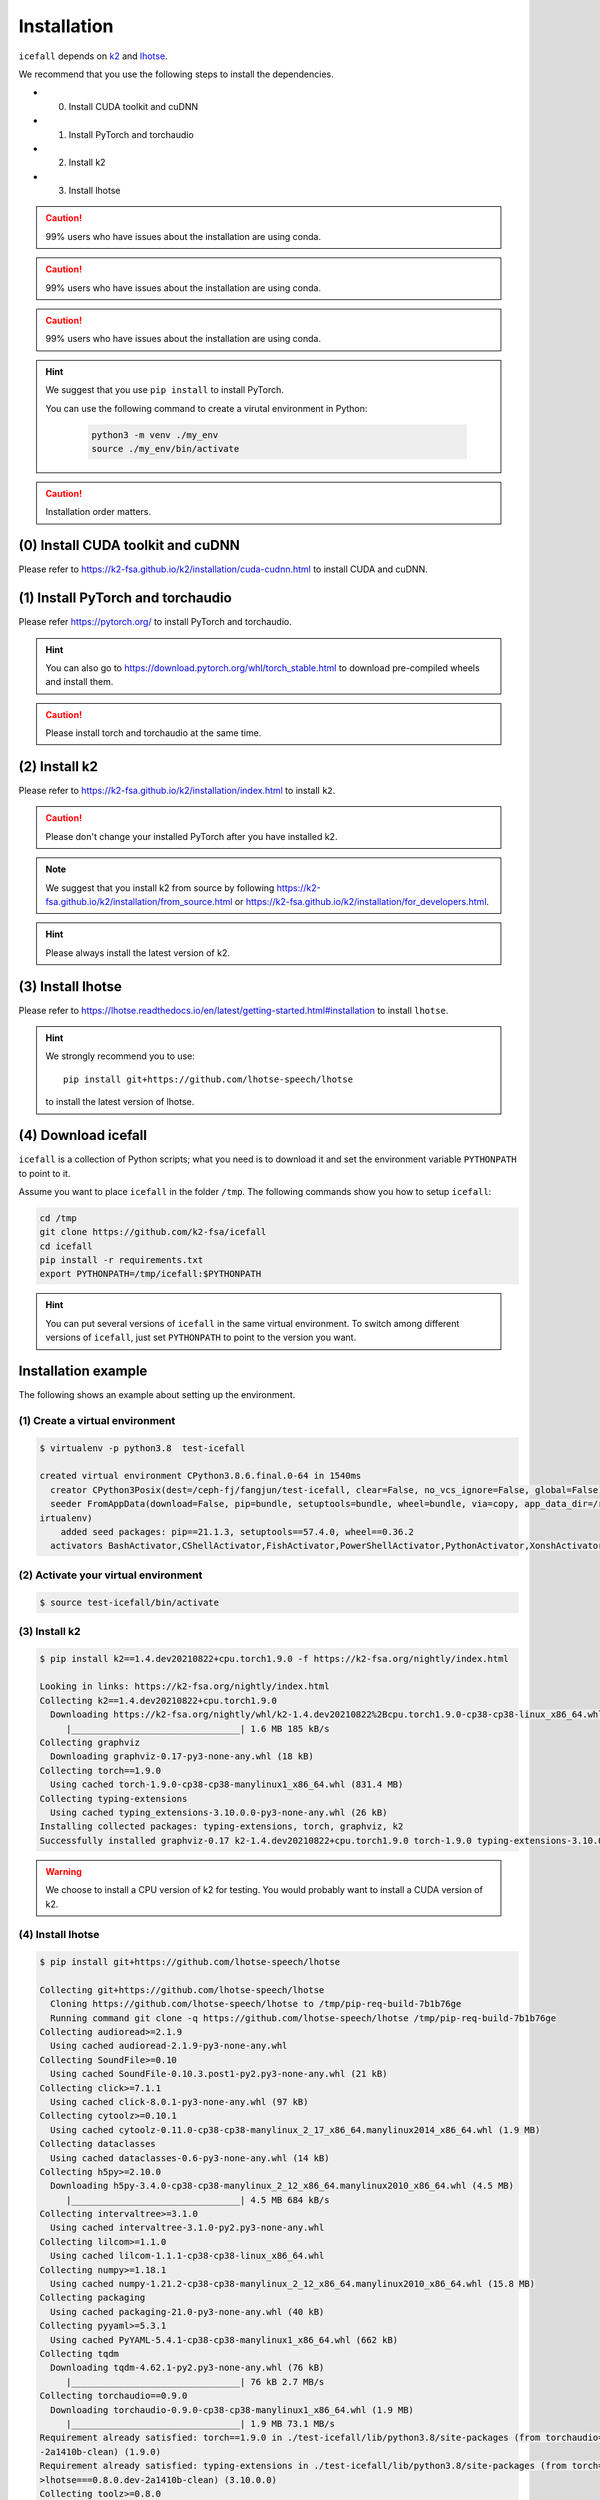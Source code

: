 .. _install icefall:

Installation
============



``icefall`` depends on `k2 <https://github.com/k2-fsa/k2>`_ and
`lhotse <https://github.com/lhotse-speech/lhotse>`_.

We recommend that you use the following steps to install the dependencies.

- (0) Install CUDA toolkit and cuDNN
- (1) Install PyTorch and torchaudio
- (2) Install k2
- (3) Install lhotse

.. caution::

   99% users who have issues about the installation are using conda.

.. caution::

   99% users who have issues about the installation are using conda.

.. caution::

   99% users who have issues about the installation are using conda.

.. hint::

   We suggest that you use ``pip install`` to install PyTorch.

   You can use the following command to create a virutal environment in Python:

    .. code-block:: bash

        python3 -m venv ./my_env
        source ./my_env/bin/activate

.. caution::

  Installation order matters.

(0) Install CUDA toolkit and cuDNN
----------------------------------

Please refer to
`<https://k2-fsa.github.io/k2/installation/cuda-cudnn.html>`_
to install CUDA and cuDNN.


(1) Install PyTorch and torchaudio
----------------------------------

Please refer `<https://pytorch.org/>`_ to install PyTorch
and torchaudio.

.. hint::

   You can also go to  `<https://download.pytorch.org/whl/torch_stable.html>`_
   to download pre-compiled wheels and install them.

.. caution::

   Please install torch and torchaudio at the same time.


(2) Install k2
--------------

Please refer to `<https://k2-fsa.github.io/k2/installation/index.html>`_
to install ``k2``.

.. caution::

  Please don't change your installed PyTorch after you have installed k2.

.. note::

   We suggest that you install k2 from source by following
   `<https://k2-fsa.github.io/k2/installation/from_source.html>`_
   or
   `<https://k2-fsa.github.io/k2/installation/for_developers.html>`_.

.. hint::

   Please always install the latest version of k2.

(3) Install lhotse
------------------

Please refer to `<https://lhotse.readthedocs.io/en/latest/getting-started.html#installation>`_
to install ``lhotse``.


.. hint::

    We strongly recommend you to use::

      pip install git+https://github.com/lhotse-speech/lhotse

    to install the latest version of lhotse.

(4) Download icefall
--------------------

``icefall`` is a collection of Python scripts; what you need is to download it
and set the environment variable ``PYTHONPATH`` to point to it.

Assume you want to place ``icefall`` in the folder ``/tmp``. The
following commands show you how to setup ``icefall``:


.. code-block:: bash

  cd /tmp
  git clone https://github.com/k2-fsa/icefall
  cd icefall
  pip install -r requirements.txt
  export PYTHONPATH=/tmp/icefall:$PYTHONPATH

.. HINT::

  You can put several versions of ``icefall`` in the same virtual environment.
  To switch among different versions of ``icefall``, just set ``PYTHONPATH``
  to point to the version you want.


Installation example
--------------------

The following shows an example about setting up the environment.


(1) Create a virtual environment
~~~~~~~~~~~~~~~~~~~~~~~~~~~~~~~~

.. code-block:: bash

  $ virtualenv -p python3.8  test-icefall

  created virtual environment CPython3.8.6.final.0-64 in 1540ms
    creator CPython3Posix(dest=/ceph-fj/fangjun/test-icefall, clear=False, no_vcs_ignore=False, global=False)
    seeder FromAppData(download=False, pip=bundle, setuptools=bundle, wheel=bundle, via=copy, app_data_dir=/root/fangjun/.local/share/v
  irtualenv)
      added seed packages: pip==21.1.3, setuptools==57.4.0, wheel==0.36.2
    activators BashActivator,CShellActivator,FishActivator,PowerShellActivator,PythonActivator,XonshActivator


(2) Activate your virtual environment
~~~~~~~~~~~~~~~~~~~~~~~~~~~~~~~~~~~~~

.. code-block:: bash

  $ source test-icefall/bin/activate

(3) Install k2
~~~~~~~~~~~~~~

.. code-block:: bash

  $ pip install k2==1.4.dev20210822+cpu.torch1.9.0 -f https://k2-fsa.org/nightly/index.html

  Looking in links: https://k2-fsa.org/nightly/index.html
  Collecting k2==1.4.dev20210822+cpu.torch1.9.0
    Downloading https://k2-fsa.org/nightly/whl/k2-1.4.dev20210822%2Bcpu.torch1.9.0-cp38-cp38-linux_x86_64.whl (1.6 MB)
       |________________________________| 1.6 MB 185 kB/s
  Collecting graphviz
    Downloading graphviz-0.17-py3-none-any.whl (18 kB)
  Collecting torch==1.9.0
    Using cached torch-1.9.0-cp38-cp38-manylinux1_x86_64.whl (831.4 MB)
  Collecting typing-extensions
    Using cached typing_extensions-3.10.0.0-py3-none-any.whl (26 kB)
  Installing collected packages: typing-extensions, torch, graphviz, k2
  Successfully installed graphviz-0.17 k2-1.4.dev20210822+cpu.torch1.9.0 torch-1.9.0 typing-extensions-3.10.0.0

.. WARNING::

  We choose to install a CPU version of k2 for testing. You would probably want to install
  a CUDA version of k2.


(4) Install lhotse
~~~~~~~~~~~~~~~~~~

.. code-block::

  $ pip install git+https://github.com/lhotse-speech/lhotse

  Collecting git+https://github.com/lhotse-speech/lhotse
    Cloning https://github.com/lhotse-speech/lhotse to /tmp/pip-req-build-7b1b76ge
    Running command git clone -q https://github.com/lhotse-speech/lhotse /tmp/pip-req-build-7b1b76ge
  Collecting audioread>=2.1.9
    Using cached audioread-2.1.9-py3-none-any.whl
  Collecting SoundFile>=0.10
    Using cached SoundFile-0.10.3.post1-py2.py3-none-any.whl (21 kB)
  Collecting click>=7.1.1
    Using cached click-8.0.1-py3-none-any.whl (97 kB)
  Collecting cytoolz>=0.10.1
    Using cached cytoolz-0.11.0-cp38-cp38-manylinux_2_17_x86_64.manylinux2014_x86_64.whl (1.9 MB)
  Collecting dataclasses
    Using cached dataclasses-0.6-py3-none-any.whl (14 kB)
  Collecting h5py>=2.10.0
    Downloading h5py-3.4.0-cp38-cp38-manylinux_2_12_x86_64.manylinux2010_x86_64.whl (4.5 MB)
       |________________________________| 4.5 MB 684 kB/s
  Collecting intervaltree>=3.1.0
    Using cached intervaltree-3.1.0-py2.py3-none-any.whl
  Collecting lilcom>=1.1.0
    Using cached lilcom-1.1.1-cp38-cp38-linux_x86_64.whl
  Collecting numpy>=1.18.1
    Using cached numpy-1.21.2-cp38-cp38-manylinux_2_12_x86_64.manylinux2010_x86_64.whl (15.8 MB)
  Collecting packaging
    Using cached packaging-21.0-py3-none-any.whl (40 kB)
  Collecting pyyaml>=5.3.1
    Using cached PyYAML-5.4.1-cp38-cp38-manylinux1_x86_64.whl (662 kB)
  Collecting tqdm
    Downloading tqdm-4.62.1-py2.py3-none-any.whl (76 kB)
       |________________________________| 76 kB 2.7 MB/s
  Collecting torchaudio==0.9.0
    Downloading torchaudio-0.9.0-cp38-cp38-manylinux1_x86_64.whl (1.9 MB)
       |________________________________| 1.9 MB 73.1 MB/s
  Requirement already satisfied: torch==1.9.0 in ./test-icefall/lib/python3.8/site-packages (from torchaudio==0.9.0->lhotse===0.8.0.dev
  -2a1410b-clean) (1.9.0)
  Requirement already satisfied: typing-extensions in ./test-icefall/lib/python3.8/site-packages (from torch==1.9.0->torchaudio==0.9.0-
  >lhotse===0.8.0.dev-2a1410b-clean) (3.10.0.0)
  Collecting toolz>=0.8.0
    Using cached toolz-0.11.1-py3-none-any.whl (55 kB)
  Collecting sortedcontainers<3.0,>=2.0
    Using cached sortedcontainers-2.4.0-py2.py3-none-any.whl (29 kB)
  Collecting cffi>=1.0
    Using cached cffi-1.14.6-cp38-cp38-manylinux1_x86_64.whl (411 kB)
  Collecting pycparser
    Using cached pycparser-2.20-py2.py3-none-any.whl (112 kB)
  Collecting pyparsing>=2.0.2
    Using cached pyparsing-2.4.7-py2.py3-none-any.whl (67 kB)
  Building wheels for collected packages: lhotse
    Building wheel for lhotse (setup.py) ... done
    Created wheel for lhotse: filename=lhotse-0.8.0.dev_2a1410b_clean-py3-none-any.whl size=342242 sha256=f683444afa4dc0881133206b4646a
  9d0f774224cc84000f55d0a67f6e4a37997
    Stored in directory: /tmp/pip-ephem-wheel-cache-ftu0qysz/wheels/7f/7a/8e/a0bf241336e2e3cb573e1e21e5600952d49f5162454f2e612f
    WARNING: Built wheel for lhotse is invalid: Metadata 1.2 mandates PEP 440 version, but '0.8.0.dev-2a1410b-clean' is not
  Failed to build lhotse
  Installing collected packages: pycparser, toolz, sortedcontainers, pyparsing, numpy, cffi, tqdm, torchaudio, SoundFile, pyyaml, packa
  ging, lilcom, intervaltree, h5py, dataclasses, cytoolz, click, audioread, lhotse
      Running setup.py install for lhotse ... done
    DEPRECATION: lhotse was installed using the legacy 'setup.py install' method, because a wheel could not be built for it. A possible
   replacement is to fix the wheel build issue reported above. You can find discussion regarding this at https://github.com/pypa/pip/is
  sues/8368.
  Successfully installed SoundFile-0.10.3.post1 audioread-2.1.9 cffi-1.14.6 click-8.0.1 cytoolz-0.11.0 dataclasses-0.6 h5py-3.4.0 inter
  valtree-3.1.0 lhotse-0.8.0.dev-2a1410b-clean lilcom-1.1.1 numpy-1.21.2 packaging-21.0 pycparser-2.20 pyparsing-2.4.7 pyyaml-5.4.1 sor
  tedcontainers-2.4.0 toolz-0.11.1 torchaudio-0.9.0 tqdm-4.62.1

(5) Download icefall
~~~~~~~~~~~~~~~~~~~~

.. code-block::

  $ cd /tmp
  $ git clone https://github.com/k2-fsa/icefall

  Cloning into 'icefall'...
  remote: Enumerating objects: 500, done.
  remote: Counting objects: 100% (500/500), done.
  remote: Compressing objects: 100% (308/308), done.
  remote: Total 500 (delta 263), reused 307 (delta 102), pack-reused 0
  Receiving objects: 100% (500/500), 172.49 KiB | 385.00 KiB/s, done.
  Resolving deltas: 100% (263/263), done.

  $ cd icefall
  $ pip install -r requirements.txt

  Collecting kaldilm
    Downloading kaldilm-1.8.tar.gz (48 kB)
       |________________________________| 48 kB 574 kB/s
  Collecting kaldialign
    Using cached kaldialign-0.2-cp38-cp38-linux_x86_64.whl
  Collecting sentencepiece>=0.1.96
    Using cached sentencepiece-0.1.96-cp38-cp38-manylinux_2_17_x86_64.manylinux2014_x86_64.whl (1.2 MB)
  Collecting tensorboard
    Using cached tensorboard-2.6.0-py3-none-any.whl (5.6 MB)
  Requirement already satisfied: setuptools>=41.0.0 in /ceph-fj/fangjun/test-icefall/lib/python3.8/site-packages (from tensorboard->-r
  requirements.txt (line 4)) (57.4.0)
  Collecting absl-py>=0.4
    Using cached absl_py-0.13.0-py3-none-any.whl (132 kB)
  Collecting google-auth-oauthlib<0.5,>=0.4.1
    Using cached google_auth_oauthlib-0.4.5-py2.py3-none-any.whl (18 kB)
  Collecting grpcio>=1.24.3
    Using cached grpcio-1.39.0-cp38-cp38-manylinux2014_x86_64.whl (4.3 MB)
  Requirement already satisfied: wheel>=0.26 in /ceph-fj/fangjun/test-icefall/lib/python3.8/site-packages (from tensorboard->-r require
  ments.txt (line 4)) (0.36.2)
  Requirement already satisfied: numpy>=1.12.0 in /ceph-fj/fangjun/test-icefall/lib/python3.8/site-packages (from tensorboard->-r requi
  rements.txt (line 4)) (1.21.2)
  Collecting protobuf>=3.6.0
    Using cached protobuf-3.17.3-cp38-cp38-manylinux_2_5_x86_64.manylinux1_x86_64.whl (1.0 MB)
  Collecting werkzeug>=0.11.15
    Using cached Werkzeug-2.0.1-py3-none-any.whl (288 kB)
  Collecting tensorboard-data-server<0.7.0,>=0.6.0
    Using cached tensorboard_data_server-0.6.1-py3-none-manylinux2010_x86_64.whl (4.9 MB)
  Collecting google-auth<2,>=1.6.3
    Downloading google_auth-1.35.0-py2.py3-none-any.whl (152 kB)
       |________________________________| 152 kB 1.4 MB/s
  Collecting requests<3,>=2.21.0
    Using cached requests-2.26.0-py2.py3-none-any.whl (62 kB)
  Collecting tensorboard-plugin-wit>=1.6.0
    Using cached tensorboard_plugin_wit-1.8.0-py3-none-any.whl (781 kB)
  Collecting markdown>=2.6.8
    Using cached Markdown-3.3.4-py3-none-any.whl (97 kB)
  Collecting six
    Using cached six-1.16.0-py2.py3-none-any.whl (11 kB)
  Collecting cachetools<5.0,>=2.0.0
    Using cached cachetools-4.2.2-py3-none-any.whl (11 kB)
  Collecting rsa<5,>=3.1.4
    Using cached rsa-4.7.2-py3-none-any.whl (34 kB)
  Collecting pyasn1-modules>=0.2.1
    Using cached pyasn1_modules-0.2.8-py2.py3-none-any.whl (155 kB)
  Collecting requests-oauthlib>=0.7.0
    Using cached requests_oauthlib-1.3.0-py2.py3-none-any.whl (23 kB)
  Collecting pyasn1<0.5.0,>=0.4.6
    Using cached pyasn1-0.4.8-py2.py3-none-any.whl (77 kB)
  Collecting urllib3<1.27,>=1.21.1
    Using cached urllib3-1.26.6-py2.py3-none-any.whl (138 kB)
  Collecting certifi>=2017.4.17
    Using cached certifi-2021.5.30-py2.py3-none-any.whl (145 kB)
  Collecting charset-normalizer~=2.0.0
    Using cached charset_normalizer-2.0.4-py3-none-any.whl (36 kB)
  Collecting idna<4,>=2.5
    Using cached idna-3.2-py3-none-any.whl (59 kB)
  Collecting oauthlib>=3.0.0
    Using cached oauthlib-3.1.1-py2.py3-none-any.whl (146 kB)
  Building wheels for collected packages: kaldilm
    Building wheel for kaldilm (setup.py) ... done
    Created wheel for kaldilm: filename=kaldilm-1.8-cp38-cp38-linux_x86_64.whl size=897233 sha256=eccb906cafcd45bf9a7e1a1718e4534254bfb
  f4c0d0cbc66eee6c88d68a63862
    Stored in directory: /root/fangjun/.cache/pip/wheels/85/7d/63/f2dd586369b8797cb36d213bf3a84a789eeb92db93d2e723c9
  Successfully built kaldilm
  Installing collected packages: urllib3, pyasn1, idna, charset-normalizer, certifi, six, rsa, requests, pyasn1-modules, oauthlib, cach
  etools, requests-oauthlib, google-auth, werkzeug, tensorboard-plugin-wit, tensorboard-data-server, protobuf, markdown, grpcio, google
  -auth-oauthlib, absl-py, tensorboard, sentencepiece, kaldilm, kaldialign
  Successfully installed absl-py-0.13.0 cachetools-4.2.2 certifi-2021.5.30 charset-normalizer-2.0.4 google-auth-1.35.0 google-auth-oaut
  hlib-0.4.5 grpcio-1.39.0 idna-3.2 kaldialign-0.2 kaldilm-1.8 markdown-3.3.4 oauthlib-3.1.1 protobuf-3.17.3 pyasn1-0.4.8 pyasn1-module
  s-0.2.8 requests-2.26.0 requests-oauthlib-1.3.0 rsa-4.7.2 sentencepiece-0.1.96 six-1.16.0 tensorboard-2.6.0 tensorboard-data-server-0
  .6.1 tensorboard-plugin-wit-1.8.0 urllib3-1.26.6 werkzeug-2.0.1


Test Your Installation
----------------------

To test that your installation is successful, let us run
the `yesno recipe <https://github.com/k2-fsa/icefall/tree/master/egs/yesno/ASR>`_
on CPU.

Data preparation
~~~~~~~~~~~~~~~~

.. code-block:: bash

  $ export PYTHONPATH=/tmp/icefall:$PYTHONPATH
  $ cd /tmp/icefall
  $ cd egs/yesno/ASR
  $ ./prepare.sh

The log of running ``./prepare.sh`` is:

.. code-block::

   2023-05-12 17:55:21 (prepare.sh:27:main) dl_dir: /tmp/icefall/egs/yesno/ASR/download
   2023-05-12 17:55:21 (prepare.sh:30:main) Stage 0: Download data
   /tmp/icefall/egs/yesno/ASR/download/waves_yesno.tar.gz: 100%|_______________________________________________________________| 4.70M/4.70M [06:54<00:00, 11.4kB/s]
   2023-05-12 18:02:19 (prepare.sh:39:main) Stage 1: Prepare yesno manifest
   2023-05-12 18:02:21 (prepare.sh:45:main) Stage 2: Compute fbank for yesno
   2023-05-12 18:02:23,199 INFO [compute_fbank_yesno.py:65] Processing train
   Extracting and storing features: 100%|_______________________________________________________________| 90/90 [00:00<00:00, 212.60it/s]
   2023-05-12 18:02:23,640 INFO [compute_fbank_yesno.py:65] Processing test
   Extracting and storing features: 100%|_______________________________________________________________| 30/30 [00:00<00:00, 304.53it/s]
   2023-05-12 18:02:24 (prepare.sh:51:main) Stage 3: Prepare lang
   2023-05-12 18:02:26 (prepare.sh:66:main) Stage 4: Prepare G
   /project/kaldilm/csrc/arpa_file_parser.cc:void kaldilm::ArpaFileParser::Read(std::istream&):79
   [I] Reading \data\ section.
   /project/kaldilm/csrc/arpa_file_parser.cc:void kaldilm::ArpaFileParser::Read(std::istream&):140
   [I] Reading \1-grams: section.
   2023-05-12 18:02:26 (prepare.sh:92:main) Stage 5: Compile HLG
   2023-05-12 18:02:28,581 INFO [compile_hlg.py:124] Processing data/lang_phone
   2023-05-12 18:02:28,582 INFO [lexicon.py:171] Converting L.pt to Linv.pt
   2023-05-12 18:02:28,609 INFO [compile_hlg.py:48] Building ctc_topo. max_token_id: 3
   2023-05-12 18:02:28,610 INFO [compile_hlg.py:52] Loading G.fst.txt
   2023-05-12 18:02:28,611 INFO [compile_hlg.py:62] Intersecting L and G
   2023-05-12 18:02:28,613 INFO [compile_hlg.py:64] LG shape: (4, None)
   2023-05-12 18:02:28,613 INFO [compile_hlg.py:66] Connecting LG
   2023-05-12 18:02:28,614 INFO [compile_hlg.py:68] LG shape after k2.connect: (4, None)
   2023-05-12 18:02:28,614 INFO [compile_hlg.py:70] <class 'torch.Tensor'>
   2023-05-12 18:02:28,614 INFO [compile_hlg.py:71] Determinizing LG
   2023-05-12 18:02:28,615 INFO [compile_hlg.py:74] <class '_k2.ragged.RaggedTensor'>
   2023-05-12 18:02:28,615 INFO [compile_hlg.py:76] Connecting LG after k2.determinize
   2023-05-12 18:02:28,615 INFO [compile_hlg.py:79] Removing disambiguation symbols on LG
   2023-05-12 18:02:28,616 INFO [compile_hlg.py:91] LG shape after k2.remove_epsilon: (6, None)
   2023-05-12 18:02:28,617 INFO [compile_hlg.py:96] Arc sorting LG
   2023-05-12 18:02:28,617 INFO [compile_hlg.py:99] Composing H and LG
   2023-05-12 18:02:28,619 INFO [compile_hlg.py:106] Connecting LG
   2023-05-12 18:02:28,619 INFO [compile_hlg.py:109] Arc sorting LG
   2023-05-12 18:02:28,619 INFO [compile_hlg.py:111] HLG.shape: (8, None)
   2023-05-12 18:02:28,619 INFO [compile_hlg.py:127] Saving HLG.pt to data/lang_phone


Training
~~~~~~~~

Now let us run the training part:

.. code-block::

  $ export CUDA_VISIBLE_DEVICES=""
  $ ./tdnn/train.py

.. CAUTION::

  We use ``export CUDA_VISIBLE_DEVICES=""`` so that ``icefall`` uses CPU
  even if there are GPUs available.

.. hint::

   In case you get a ``Segmentation fault (core dump)`` error, please use:

      .. code-block:: bash

        export PROTOCOL_BUFFERS_PYTHON_IMPLEMENTATION=python

   See more at `<https://github.com/k2-fsa/icefall/issues/674>` if you are
   interested.

The training log is given below:

.. code-block::

   2023-05-12 18:04:59,759 INFO [train.py:481] Training started
   2023-05-12 18:04:59,759 INFO [train.py:482] {'exp_dir': PosixPath('tdnn/exp'), 'lang_dir': PosixPath('data/lang_phone'), 'lr': 0.01, 'feature_dim': 23, 'weight_decay': 1e-06, 'start_epoch': 0, 
   'best_train_loss': inf, 'best_valid_loss': inf, 'best_train_epoch': -1, 'best_valid_epoch': -1, 'batch_idx_train': 0, 'log_interval': 10, 'reset_interval': 20, 'valid_interval': 10, 'beam_size': 10, 
   'reduction': 'sum', 'use_double_scores': True, 'world_size': 1, 'master_port': 12354, 'tensorboard': True, 'num_epochs': 15, 'seed': 42, 'feature_dir': PosixPath('data/fbank'), 'max_duration': 30.0,
   'bucketing_sampler': False, 'num_buckets': 10, 'concatenate_cuts': False, 'duration_factor': 1.0, 'gap': 1.0, 'on_the_fly_feats': False, 'shuffle': False, 'return_cuts': True, 'num_workers': 2, 
   'env_info': {'k2-version': '1.24.3', 'k2-build-type': 'Release', 'k2-with-cuda': True, 'k2-git-sha1': '3b7f09fa35e72589914f67089c0da9f196a92ca4', 'k2-git-date': 'Mon May 8 22:58:45 2023', 
   'lhotse-version': '1.15.0.dev+git.6fcfced.clean', 'torch-version': '2.0.0+cu118', 'torch-cuda-available': False, 'torch-cuda-version': '11.8', 'python-version': '3.1', 'icefall-git-branch': 'master', 
   'icefall-git-sha1': '30bde4b-clean', 'icefall-git-date': 'Thu May 11 17:37:47 2023', 'icefall-path': '/tmp/icefall', 
   'k2-path': 'tmp/lib/python3.10/site-packages/k2-1.24.3.dev20230512+cuda11.8.torch2.0.0-py3.10-linux-x86_64.egg/k2/__init__.py', 
   'lhotse-path': 'tmp/lib/python3.10/site-packages/lhotse/__init__.py', 'hostname': 'host', 'IP address': '0.0.0.0'}}
   2023-05-12 18:04:59,761 INFO [lexicon.py:168] Loading pre-compiled data/lang_phone/Linv.pt
   2023-05-12 18:04:59,764 INFO [train.py:495] device: cpu
   2023-05-12 18:04:59,791 INFO [asr_datamodule.py:146] About to get train cuts
   2023-05-12 18:04:59,791 INFO [asr_datamodule.py:244] About to get train cuts
   2023-05-12 18:04:59,852 INFO [asr_datamodule.py:149] About to create train dataset
   2023-05-12 18:04:59,852 INFO [asr_datamodule.py:199] Using SingleCutSampler.
   2023-05-12 18:04:59,852 INFO [asr_datamodule.py:205] About to create train dataloader
   2023-05-12 18:04:59,853 INFO [asr_datamodule.py:218] About to get test cuts
   2023-05-12 18:04:59,853 INFO [asr_datamodule.py:252] About to get test cuts
   2023-05-12 18:04:59,986 INFO [train.py:422] Epoch 0, batch 0, loss[loss=1.065, over 2436.00 frames. ], tot_loss[loss=1.065, over 2436.00 frames. ], batch size: 4
   2023-05-12 18:05:00,352 INFO [train.py:422] Epoch 0, batch 10, loss[loss=0.4561, over 2828.00 frames. ], tot_loss[loss=0.7076, over 22192.90 frames. ], batch size: 4
   2023-05-12 18:05:00,691 INFO [train.py:444] Epoch 0, validation loss=0.9002, over 18067.00 frames.
   2023-05-12 18:05:00,996 INFO [train.py:422] Epoch 0, batch 20, loss[loss=0.2555, over 2695.00 frames. ], tot_loss[loss=0.484, over 34971.47 frames. ], batch size: 5
   2023-05-12 18:05:01,217 INFO [train.py:444] Epoch 0, validation loss=0.4688, over 18067.00 frames.
   2023-05-12 18:05:01,251 INFO [checkpoint.py:75] Saving checkpoint to tdnn/exp/epoch-0.pt
   2023-05-12 18:05:01,389 INFO [train.py:422] Epoch 1, batch 0, loss[loss=0.2532, over 2436.00 frames. ], tot_loss[loss=0.2532, over 2436.00 frames. ], batch size: 4
   2023-05-12 18:05:01,637 INFO [train.py:422] Epoch 1, batch 10, loss[loss=0.1139, over 2828.00 frames. ], tot_loss[loss=0.1592, over 22192.90 frames. ], batch size: 4
   2023-05-12 18:05:01,859 INFO [train.py:444] Epoch 1, validation loss=0.1629, over 18067.00 frames.
   2023-05-12 18:05:02,094 INFO [train.py:422] Epoch 1, batch 20, loss[loss=0.0767, over 2695.00 frames. ], tot_loss[loss=0.118, over 34971.47 frames. ], batch size: 5
   2023-05-12 18:05:02,350 INFO [train.py:444] Epoch 1, validation loss=0.06778, over 18067.00 frames.
   2023-05-12 18:05:02,395 INFO [checkpoint.py:75] Saving checkpoint to tdnn/exp/epoch-1.pt

  ... ...

   2023-05-12 18:05:14,789 INFO [train.py:422] Epoch 13, batch 0, loss[loss=0.01056, over 2436.00 frames. ], tot_loss[loss=0.01056, over 2436.00 frames. ], batch size: 4
   2023-05-12 18:05:15,016 INFO [train.py:422] Epoch 13, batch 10, loss[loss=0.009022, over 2828.00 frames. ], tot_loss[loss=0.009985, over 22192.90 frames. ], batch size: 4
   2023-05-12 18:05:15,271 INFO [train.py:444] Epoch 13, validation loss=0.01088, over 18067.00 frames.
   2023-05-12 18:05:15,497 INFO [train.py:422] Epoch 13, batch 20, loss[loss=0.01174, over 2695.00 frames. ], tot_loss[loss=0.01077, over 34971.47 frames. ], batch size: 5
   2023-05-12 18:05:15,747 INFO [train.py:444] Epoch 13, validation loss=0.01087, over 18067.00 frames.
   2023-05-12 18:05:15,783 INFO [checkpoint.py:75] Saving checkpoint to tdnn/exp/epoch-13.pt
   2023-05-12 18:05:15,921 INFO [train.py:422] Epoch 14, batch 0, loss[loss=0.01045, over 2436.00 frames. ], tot_loss[loss=0.01045, over 2436.00 frames. ], batch size: 4
   2023-05-12 18:05:16,146 INFO [train.py:422] Epoch 14, batch 10, loss[loss=0.008957, over 2828.00 frames. ], tot_loss[loss=0.009903, over 22192.90 frames. ], batch size: 4
   2023-05-12 18:05:16,374 INFO [train.py:444] Epoch 14, validation loss=0.01092, over 18067.00 frames.
   2023-05-12 18:05:16,598 INFO [train.py:422] Epoch 14, batch 20, loss[loss=0.01169, over 2695.00 frames. ], tot_loss[loss=0.01065, over 34971.47 frames. ], batch size: 5
   2023-05-12 18:05:16,824 INFO [train.py:444] Epoch 14, validation loss=0.01077, over 18067.00 frames.
   2023-05-12 18:05:16,862 INFO [checkpoint.py:75] Saving checkpoint to tdnn/exp/epoch-14.pt
   2023-05-12 18:05:16,865 INFO [train.py:555] Done!

Decoding
~~~~~~~~

Let us use the trained model to decode the test set:

.. code-block::

  $ ./tdnn/decode.py

The decoding log is:

.. code-block::

   2023-05-12 18:08:30,482 INFO [decode.py:263] Decoding started
   2023-05-12 18:08:30,483 INFO [decode.py:264] {'exp_dir': PosixPath('tdnn/exp'), 'lang_dir': PosixPath('data/lang_phone'), 'lm_dir': PosixPath('data/lm'), 'feature_dim': 23, 
   'search_beam': 20, 'output_beam': 8, 'min_active_states': 30, 'max_active_states': 10000, 'use_double_scores': True, 'epoch': 14, 'avg': 2, 'export': False, 'feature_dir': PosixPath('data/fbank'), 
   'max_duration': 30.0, 'bucketing_sampler': False, 'num_buckets': 10, 'concatenate_cuts': False, 'duration_factor': 1.0, 'gap': 1.0, 'on_the_fly_feats': False, 'shuffle': False, 'return_cuts': True, 
   'num_workers': 2, 'env_info': {'k2-version': '1.24.3', 'k2-build-type': 'Release', 'k2-with-cuda': True, 'k2-git-sha1': '3b7f09fa35e72589914f67089c0da9f196a92ca4', 'k2-git-date': 'Mon May 8 22:58:45 2023', 
   'lhotse-version': '1.15.0.dev+git.6fcfced.clean', 'torch-version': '2.0.0+cu118', 'torch-cuda-available': False, 'torch-cuda-version': '11.8', 'python-version': '3.1', 'icefall-git-branch': 'master', 
   'icefall-git-sha1': '30bde4b-clean', 'icefall-git-date': 'Thu May 11 17:37:47 2023', 'icefall-path': '/tmp/icefall', 
   'k2-path': '/tmp/lib/python3.10/site-packages/k2-1.24.3.dev20230512+cuda11.8.torch2.0.0-py3.10-linux-x86_64.egg/k2/__init__.py', 
   'lhotse-path': '/tmp/lib/python3.10/site-packages/lhotse/__init__.py', 'hostname': 'host', 'IP address': '0.0.0.0'}}
   2023-05-12 18:08:30,483 INFO [lexicon.py:168] Loading pre-compiled data/lang_phone/Linv.pt
   2023-05-12 18:08:30,487 INFO [decode.py:273] device: cpu
   2023-05-12 18:08:30,513 INFO [decode.py:291] averaging ['tdnn/exp/epoch-13.pt', 'tdnn/exp/epoch-14.pt']
   2023-05-12 18:08:30,521 INFO [asr_datamodule.py:218] About to get test cuts
   2023-05-12 18:08:30,521 INFO [asr_datamodule.py:252] About to get test cuts
   2023-05-12 18:08:30,675 INFO [decode.py:204] batch 0/?, cuts processed until now is 4
   2023-05-12 18:08:30,923 INFO [decode.py:241] The transcripts are stored in tdnn/exp/recogs-test_set.txt
   2023-05-12 18:08:30,924 INFO [utils.py:558] [test_set] %WER 0.42% [1 / 240, 0 ins, 1 del, 0 sub ]
   2023-05-12 18:08:30,925 INFO [decode.py:249] Wrote detailed error stats to tdnn/exp/errs-test_set.txt
   2023-05-12 18:08:30,925 INFO [decode.py:316] Done!

**Congratulations!** You have successfully setup the environment and have run the first recipe in ``icefall``.

Have fun with ``icefall``!

YouTube Video
-------------

We provide the following YouTube video showing how to install ``icefall``.
It also shows how to debug various problems that you may encounter while
using ``icefall``.

.. note::

   To get the latest news of `next-gen Kaldi <https://github.com/k2-fsa>`_, please subscribe
   the following YouTube channel by `Nadira Povey <https://www.youtube.com/channel/UC_VaumpkmINz1pNkFXAN9mw>`_:

      `<https://www.youtube.com/channel/UC_VaumpkmINz1pNkFXAN9mw>`_

..  youtube:: LVmrBD0tLfE
